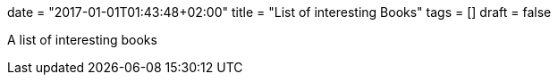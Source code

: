 +++
date = "2017-01-01T01:43:48+02:00"
title = "List of interesting Books"
tags = []
draft = false
+++

A list of interesting books